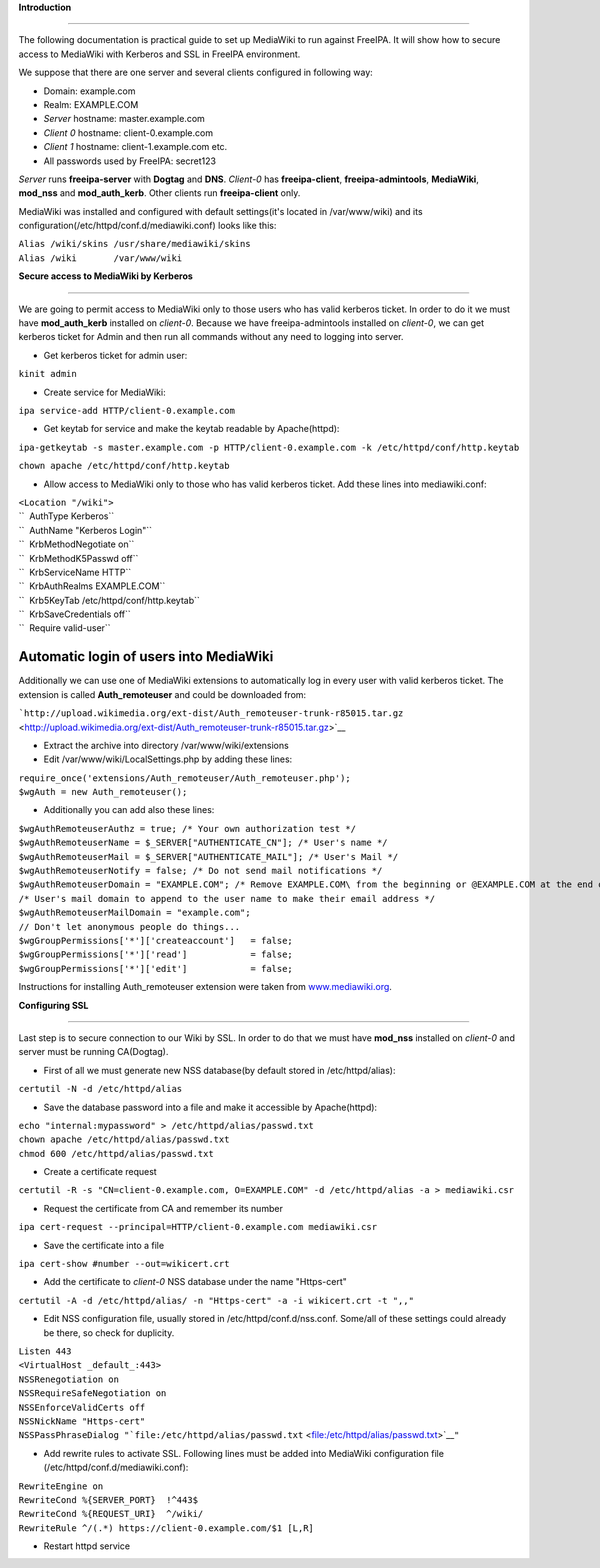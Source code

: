 **Introduction**

--------------

The following documentation is practical guide to set up MediaWiki to
run against FreeIPA. It will show how to secure access to MediaWiki with
Kerberos and SSL in FreeIPA environment.

We suppose that there are one server and several clients configured in
following way:

-  Domain: example.com
-  Realm: EXAMPLE.COM
-  *Server* hostname: master.example.com
-  *Client 0* hostname: client-0.example.com
-  *Client 1* hostname: client-1.example.com etc.
-  All passwords used by FreeIPA: secret123

*Server* runs **freeipa-server** with **Dogtag** and **DNS**. *Client-0*
has **freeipa-client**, **freeipa-admintools**, **MediaWiki**,
**mod_nss** and **mod_auth_kerb**. Other clients run **freeipa-client**
only.

MediaWiki was installed and configured with default settings(it's
located in /var/www/wiki) and its
configuration(/etc/httpd/conf.d/mediawiki.conf) looks like this:

| ``Alias /wiki/skins /usr/share/mediawiki/skins``
| ``Alias /wiki       /var/www/wiki``

**Secure access to MediaWiki by Kerberos**

--------------

We are going to permit access to MediaWiki only to those users who has
valid kerberos ticket. In order to do it we must have **mod_auth_kerb**
installed on *client-0*. Because we have freeipa-admintools installed on
*client-0*, we can get kerberos ticket for Admin and then run all
commands without any need to logging into server.

-  Get kerberos ticket for admin user:

``kinit admin``

-  Create service for MediaWiki:

``ipa service-add HTTP/client-0.example.com``

-  Get keytab for service and make the keytab readable by Apache(httpd):

``ipa-getkeytab -s master.example.com -p HTTP/client-0.example.com -k /etc/httpd/conf/http.keytab``

``chown apache /etc/httpd/conf/http.keytab``

-  Allow access to MediaWiki only to those who has valid kerberos
   ticket. Add these lines into mediawiki.conf:

| ``<Location "/wiki">``
| ``  AuthType Kerberos``
| ``  AuthName "Kerberos Login"``
| ``  KrbMethodNegotiate on``
| ``  KrbMethodK5Passwd off``
| ``  KrbServiceName HTTP``
| ``  KrbAuthRealms EXAMPLE.COM``
| ``  Krb5KeyTab /etc/httpd/conf/http.keytab``
| ``  KrbSaveCredentials off``
| ``  Require valid-user``



Automatic login of users into MediaWiki
^^^^^^^^^^^^^^^^^^^^^^^^^^^^^^^^^^^^^^^

Additionally we can use one of MediaWiki extensions to automatically log
in every user with valid kerberos ticket. The extension is called
**Auth_remoteuser** and could be downloaded from:

```http://upload.wikimedia.org/ext-dist/Auth_remoteuser-trunk-r85015.tar.gz`` <http://upload.wikimedia.org/ext-dist/Auth_remoteuser-trunk-r85015.tar.gz>`__

-  Extract the archive into directory /var/www/wiki/extensions
-  Edit /var/www/wiki/LocalSettings.php by adding these lines:

| ``require_once('extensions/Auth_remoteuser/Auth_remoteuser.php');``
| ``$wgAuth = new Auth_remoteuser();``

-  Additionally you can add also these lines:

| ``$wgAuthRemoteuserAuthz = true; /* Your own authorization test */``
| ``$wgAuthRemoteuserName = $_SERVER["AUTHENTICATE_CN"]; /* User's name */``
| ``$wgAuthRemoteuserMail = $_SERVER["AUTHENTICATE_MAIL"]; /* User's Mail */``
| ``$wgAuthRemoteuserNotify = false; /* Do not send mail notifications */``
| ``$wgAuthRemoteuserDomain = "EXAMPLE.COM"; /* Remove EXAMPLE.COM\ from the beginning or @EXAMPLE.COM at the end of a IWA username */``
| ``/* User's mail domain to append to the user name to make their email address */``
| ``$wgAuthRemoteuserMailDomain = "example.com";``
| ``// Don't let anonymous people do things...``
| ``$wgGroupPermissions['*']['createaccount']   = false;``
| ``$wgGroupPermissions['*']['read']            = false;``
| ``$wgGroupPermissions['*']['edit']            = false;``

Instructions for installing Auth_remoteuser extension were taken from
`www.mediawiki.org <http://www.mediawiki.org/wiki/Extension:AutomaticREMOTE_USER>`__.

**Configuring SSL**

--------------

Last step is to secure connection to our Wiki by SSL. In order to do
that we must have **mod_nss** installed on *client-0* and server must be
running CA(Dogtag).

-  First of all we must generate new NSS database(by default stored in
   /etc/httpd/alias):

``certutil -N -d /etc/httpd/alias``

-  Save the database password into a file and make it accessible by
   Apache(httpd):

| ``echo "internal:mypassword" > /etc/httpd/alias/passwd.txt``
| ``chown apache /etc/httpd/alias/passwd.txt``
| ``chmod 600 /etc/httpd/alias/passwd.txt``

-  Create a certificate request

``certutil -R -s "CN=client-0.example.com, O=EXAMPLE.COM" -d /etc/httpd/alias -a > mediawiki.csr``

-  Request the certificate from CA and remember its number

``ipa cert-request --principal=HTTP/client-0.example.com mediawiki.csr``

-  Save the certificate into a file

``ipa cert-show #number --out=wikicert.crt``

-  Add the certificate to *client-0* NSS database under the name
   "Https-cert"

``certutil -A -d /etc/httpd/alias/ -n "Https-cert" -a -i wikicert.crt -t ",,"``

-  Edit NSS configuration file, usually stored in
   /etc/httpd/conf.d/nss.conf. Some/all of these settings could already
   be there, so check for duplicity.

| ``Listen 443``
| ``<VirtualHost _default_:443>``
| ``NSSRenegotiation on``
| ``NSSRequireSafeNegotiation on``
| ``NSSEnforceValidCerts off``
| ``NSSNickName "Https-cert"``
| ``NSSPassPhraseDialog "``\ ```file:/etc/httpd/alias/passwd.txt`` <file:/etc/httpd/alias/passwd.txt>`__\ ``"``

-  Add rewrite rules to activate SSL. Following lines must be added into
   MediaWiki configuration file (/etc/httpd/conf.d/mediawiki.conf):

| ``RewriteEngine on``
| ``RewriteCond %{SERVER_PORT}  !^443$``
| ``RewriteCond %{REQUEST_URI}  ^/wiki/``
| ``RewriteRule ^/(.*) https://client-0.example.com/$1 [L,R]``

-  Restart httpd service
